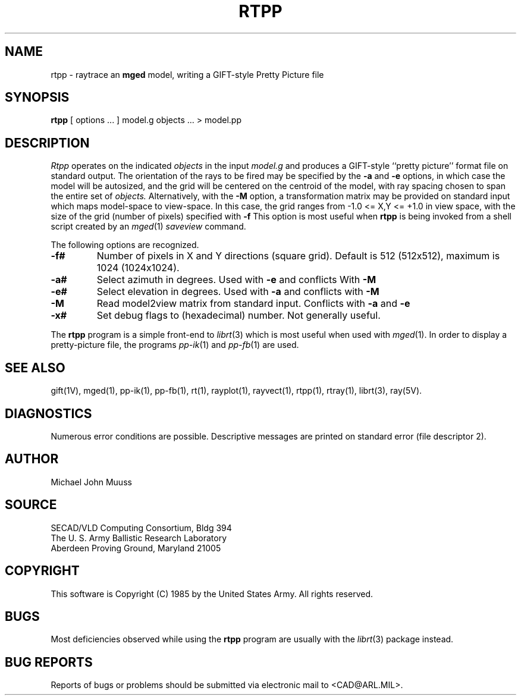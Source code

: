 .TH RTPP 1 BRL-CAD
.UC 4
.SH NAME
rtpp \- raytrace an \fBmged\fP model, writing a GIFT-style Pretty Picture file
.SH SYNOPSIS
.B rtpp
[ options ... ]
model.g
objects ...
> model.pp
.SH DESCRIPTION
.I Rtpp
operates on the indicated
.I objects
in the input
.I model.g
and produces a GIFT-style ``pretty picture'' format file
on standard output.
The orientation of the rays to be fired may be specified by
the
.B \-a
and
.B \-e
options, in which case the model will be autosized, and the grid
will be centered on the centroid of the model, with ray spacing
chosen to span the entire set of
.I objects.
Alternatively,
with the
.B \-M
option, a transformation matrix may be provided on standard input
which maps model-space to view-space.
In this case, the grid ranges from -1.0 <= X,Y <= +1.0 in view space,
with the size of the grid (number of pixels) specified with
.B \-f
This option is most useful when
.B rtpp
is being invoked from a shell script created by an
.IR mged (1)
\fIsaveview\fR command.
.LP
The following options are recognized.
.TP
.B \-f#
Number of pixels in X and Y directions (square grid).
Default is 512 (512x512), maximum is 1024 (1024x1024).
.TP
.B \-a#
Select azimuth in degrees.  Used with
.B \-e
and conflicts With
.B \-M
.TP
.B \-e#
Select elevation in degrees.  Used with
.B \-a
and conflicts with
.B \-M
.TP
.B \-M
Read model2view matrix from standard input.
Conflicts with
.B \-a
and
.B \-e
.TP
.B \-x#
Set debug flags to (hexadecimal) number.  Not generally useful.
.LP
The
.B rtpp
program is a simple front-end to
.IR librt (3)
which is most useful when used with
.IR mged (1).
In order to display a pretty-picture file,
the programs
.IR pp-ik (1)
and
.IR pp-fb (1)
are used.
.SH "SEE ALSO"
gift(1V), mged(1), pp-ik(1), pp-fb(1),
rt(1), rayplot(1), rayvect(1), rtpp(1), rtray(1),
librt(3), ray(5V).
.SH DIAGNOSTICS
Numerous error conditions are possible.
Descriptive messages are printed on standard error (file descriptor 2).
.SH AUTHOR
Michael John Muuss
.SH SOURCE
SECAD/VLD Computing Consortium, Bldg 394
.br
The U. S. Army Ballistic Research Laboratory
.br
Aberdeen Proving Ground, Maryland  21005
.SH COPYRIGHT
This software is Copyright (C) 1985 by the United States Army.
All rights reserved.
.SH BUGS
Most deficiencies observed while using the
.B rtpp
program are usually with the
.IR librt (3)
package instead.
.SH "BUG REPORTS"
Reports of bugs or problems should be submitted via electronic
mail to <CAD@ARL.MIL>.

